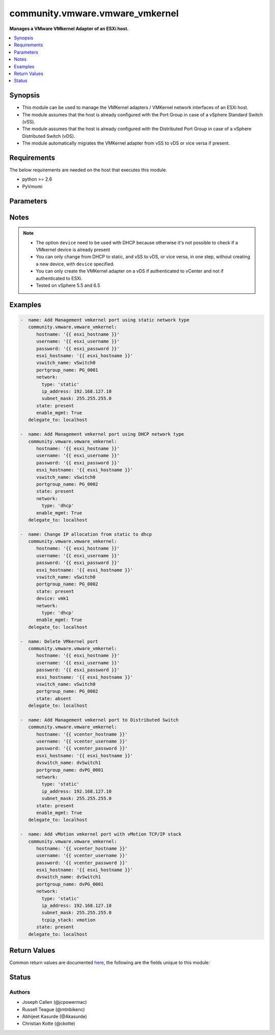 .. _community.vmware.vmware_vmkernel_module:


********************************
community.vmware.vmware_vmkernel
********************************

**Manages a VMware VMkernel Adapter of an ESXi host.**



.. contents::
   :local:
   :depth: 1


Synopsis
--------
- This module can be used to manage the VMKernel adapters / VMKernel network interfaces of an ESXi host.
- The module assumes that the host is already configured with the Port Group in case of a vSphere Standard Switch (vSS).
- The module assumes that the host is already configured with the Distributed Port Group in case of a vSphere Distributed Switch (vDS).
- The module automatically migrates the VMKernel adapter from vSS to vDS or vice versa if present.



Requirements
------------
The below requirements are needed on the host that executes this module.

- python >= 2.6
- PyVmomi


Parameters
----------

.. raw:: html

    <table  border=0 cellpadding=0 class="documentation-table">
        <tr>
            <th colspan="1">Parameter</th>
            <th>Choices/<font color="blue">Defaults</font></th>
                        <th width="100%">Comments</th>
        </tr>
                    <tr>
                                                                <td colspan="1">
                    <div class="ansibleOptionAnchor" id="parameter-"></div>
                    <b>device</b>
                    <a class="ansibleOptionLink" href="#parameter-" title="Permalink to this option"></a>
                    <div style="font-size: small">
                        <span style="color: purple">string</span>
                                                                    </div>
                                    </td>
                                <td>
                                                                                                                                                            </td>
                                                                <td>
                                            <div>Search VMkernel adapter by device name.</div>
                                            <div>The parameter is required only in case of <code>type</code> is set to <code>dhcp</code>.</div>
                                                        </td>
            </tr>
                                <tr>
                                                                <td colspan="1">
                    <div class="ansibleOptionAnchor" id="parameter-"></div>
                    <b>dvswitch_name</b>
                    <a class="ansibleOptionLink" href="#parameter-" title="Permalink to this option"></a>
                    <div style="font-size: small">
                        <span style="color: purple">string</span>
                                                                    </div>
                                    </td>
                                <td>
                                                                                                                                                            </td>
                                                                <td>
                                            <div>The name of the vSphere Distributed Switch (vDS) where to add the VMKernel interface.</div>
                                            <div>Required parameter only if <code>state</code> is set to <code>present</code>.</div>
                                            <div>Optional parameter from version 2.8 and onwards.</div>
                                                                <div style="font-size: small; color: darkgreen"><br/>aliases: dvswitch</div>
                                    </td>
            </tr>
                                <tr>
                                                                <td colspan="1">
                    <div class="ansibleOptionAnchor" id="parameter-"></div>
                    <b>enable_ft</b>
                    <a class="ansibleOptionLink" href="#parameter-" title="Permalink to this option"></a>
                    <div style="font-size: small">
                        <span style="color: purple">boolean</span>
                                                                    </div>
                                    </td>
                                <td>
                                                                                                                                                                        <ul style="margin: 0; padding: 0"><b>Choices:</b>
                                                                                                                                                                <li>no</li>
                                                                                                                                                                                                <li>yes</li>
                                                                                    </ul>
                                                                            </td>
                                                                <td>
                                            <div>Enable Fault Tolerance traffic on the VMKernel adapter.</div>
                                            <div>This option is only allowed if the default TCP/IP stack is used.</div>
                                                        </td>
            </tr>
                                <tr>
                                                                <td colspan="1">
                    <div class="ansibleOptionAnchor" id="parameter-"></div>
                    <b>enable_mgmt</b>
                    <a class="ansibleOptionLink" href="#parameter-" title="Permalink to this option"></a>
                    <div style="font-size: small">
                        <span style="color: purple">boolean</span>
                                                                    </div>
                                    </td>
                                <td>
                                                                                                                                                                        <ul style="margin: 0; padding: 0"><b>Choices:</b>
                                                                                                                                                                <li>no</li>
                                                                                                                                                                                                <li>yes</li>
                                                                                    </ul>
                                                                            </td>
                                                                <td>
                                            <div>Enable Management traffic on the VMKernel adapter.</div>
                                            <div>This option is only allowed if the default TCP/IP stack is used.</div>
                                                        </td>
            </tr>
                                <tr>
                                                                <td colspan="1">
                    <div class="ansibleOptionAnchor" id="parameter-"></div>
                    <b>enable_provisioning</b>
                    <a class="ansibleOptionLink" href="#parameter-" title="Permalink to this option"></a>
                    <div style="font-size: small">
                        <span style="color: purple">boolean</span>
                                                                    </div>
                                    </td>
                                <td>
                                                                                                                                                                        <ul style="margin: 0; padding: 0"><b>Choices:</b>
                                                                                                                                                                <li>no</li>
                                                                                                                                                                                                <li>yes</li>
                                                                                    </ul>
                                                                            </td>
                                                                <td>
                                            <div>Enable Provisioning traffic on the VMKernel adapter.</div>
                                            <div>This option is only allowed if the default TCP/IP stack is used.</div>
                                                        </td>
            </tr>
                                <tr>
                                                                <td colspan="1">
                    <div class="ansibleOptionAnchor" id="parameter-"></div>
                    <b>enable_replication</b>
                    <a class="ansibleOptionLink" href="#parameter-" title="Permalink to this option"></a>
                    <div style="font-size: small">
                        <span style="color: purple">boolean</span>
                                                                    </div>
                                    </td>
                                <td>
                                                                                                                                                                        <ul style="margin: 0; padding: 0"><b>Choices:</b>
                                                                                                                                                                <li>no</li>
                                                                                                                                                                                                <li>yes</li>
                                                                                    </ul>
                                                                            </td>
                                                                <td>
                                            <div>Enable vSphere Replication traffic on the VMKernel adapter.</div>
                                            <div>This option is only allowed if the default TCP/IP stack is used.</div>
                                                        </td>
            </tr>
                                <tr>
                                                                <td colspan="1">
                    <div class="ansibleOptionAnchor" id="parameter-"></div>
                    <b>enable_replication_nfc</b>
                    <a class="ansibleOptionLink" href="#parameter-" title="Permalink to this option"></a>
                    <div style="font-size: small">
                        <span style="color: purple">boolean</span>
                                                                    </div>
                                    </td>
                                <td>
                                                                                                                                                                        <ul style="margin: 0; padding: 0"><b>Choices:</b>
                                                                                                                                                                <li>no</li>
                                                                                                                                                                                                <li>yes</li>
                                                                                    </ul>
                                                                            </td>
                                                                <td>
                                            <div>Enable vSphere Replication NFC traffic on the VMKernel adapter.</div>
                                            <div>This option is only allowed if the default TCP/IP stack is used.</div>
                                                        </td>
            </tr>
                                <tr>
                                                                <td colspan="1">
                    <div class="ansibleOptionAnchor" id="parameter-"></div>
                    <b>enable_vmotion</b>
                    <a class="ansibleOptionLink" href="#parameter-" title="Permalink to this option"></a>
                    <div style="font-size: small">
                        <span style="color: purple">boolean</span>
                                                                    </div>
                                    </td>
                                <td>
                                                                                                                                                                        <ul style="margin: 0; padding: 0"><b>Choices:</b>
                                                                                                                                                                <li>no</li>
                                                                                                                                                                                                <li>yes</li>
                                                                                    </ul>
                                                                            </td>
                                                                <td>
                                            <div>Enable vMotion traffic on the VMKernel adapter.</div>
                                            <div>This option is only allowed if the default TCP/IP stack is used.</div>
                                            <div>You cannot enable vMotion on an additional adapter if you already have an adapter with the vMotion TCP/IP stack configured.</div>
                                                        </td>
            </tr>
                                <tr>
                                                                <td colspan="1">
                    <div class="ansibleOptionAnchor" id="parameter-"></div>
                    <b>enable_vsan</b>
                    <a class="ansibleOptionLink" href="#parameter-" title="Permalink to this option"></a>
                    <div style="font-size: small">
                        <span style="color: purple">boolean</span>
                                                                    </div>
                                    </td>
                                <td>
                                                                                                                                                                        <ul style="margin: 0; padding: 0"><b>Choices:</b>
                                                                                                                                                                <li>no</li>
                                                                                                                                                                                                <li>yes</li>
                                                                                    </ul>
                                                                            </td>
                                                                <td>
                                            <div>Enable VSAN traffic on the VMKernel adapter.</div>
                                            <div>This option is only allowed if the default TCP/IP stack is used.</div>
                                                        </td>
            </tr>
                                <tr>
                                                                <td colspan="1">
                    <div class="ansibleOptionAnchor" id="parameter-"></div>
                    <b>esxi_hostname</b>
                    <a class="ansibleOptionLink" href="#parameter-" title="Permalink to this option"></a>
                    <div style="font-size: small">
                        <span style="color: purple">string</span>
                                                 / <span style="color: red">required</span>                    </div>
                                    </td>
                                <td>
                                                                                                                                                            </td>
                                                                <td>
                                            <div>Name of ESXi host to which VMKernel is to be managed.</div>
                                            <div>From version 2.5 onwards, this parameter is required.</div>
                                                        </td>
            </tr>
                                <tr>
                                                                <td colspan="1">
                    <div class="ansibleOptionAnchor" id="parameter-"></div>
                    <b>hostname</b>
                    <a class="ansibleOptionLink" href="#parameter-" title="Permalink to this option"></a>
                    <div style="font-size: small">
                        <span style="color: purple">string</span>
                                                                    </div>
                                    </td>
                                <td>
                                                                                                                                                            </td>
                                                                <td>
                                            <div>The hostname or IP address of the vSphere vCenter or ESXi server.</div>
                                            <div>If the value is not specified in the task, the value of environment variable <code>VMWARE_HOST</code> will be used instead.</div>
                                            <div>Environment variable support added in Ansible 2.6.</div>
                                                        </td>
            </tr>
                                <tr>
                                                                <td colspan="1">
                    <div class="ansibleOptionAnchor" id="parameter-"></div>
                    <b>mtu</b>
                    <a class="ansibleOptionLink" href="#parameter-" title="Permalink to this option"></a>
                    <div style="font-size: small">
                        <span style="color: purple">integer</span>
                                                                    </div>
                                    </td>
                                <td>
                                                                                                                                                                    <b>Default:</b><br/><div style="color: blue">1500</div>
                                    </td>
                                                                <td>
                                            <div>The MTU for the VMKernel interface.</div>
                                            <div>The default value of 1500 is valid from version 2.5 and onwards.</div>
                                                        </td>
            </tr>
                                <tr>
                                                                <td colspan="1">
                    <div class="ansibleOptionAnchor" id="parameter-"></div>
                    <b>network</b>
                    <a class="ansibleOptionLink" href="#parameter-" title="Permalink to this option"></a>
                    <div style="font-size: small">
                        <span style="color: purple">dictionary</span>
                                                                    </div>
                                    </td>
                                <td>
                                                                                                                                                                    <b>Default:</b><br/><div style="color: blue">{"tcpip_stack": "default", "type": "static"}</div>
                                    </td>
                                                                <td>
                                            <div>A dictionary of network details.</div>
                                            <div>The following parameter is required:</div>
                                            <div>- <code>type</code> (string): Type of IP assignment (either <code>dhcp</code> or <code>static</code>).</div>
                                            <div>The following parameters are required in case of <code>type</code> is set to <code>static</code>:</div>
                                            <div>- <code>ip_address</code> (string): Static IP address (implies <code>type: static</code>).</div>
                                            <div>- <code>subnet_mask</code> (string): Static netmask required for <code>ip_address</code>.</div>
                                            <div>The following parameter is optional in case of <code>type</code> is set to <code>static</code>:</div>
                                            <div>- <code>default_gateway</code> (string): Default gateway (Override default gateway for this adapter).</div>
                                            <div>The following parameter is optional:</div>
                                            <div>- <code>tcpip_stack</code> (string): The TCP/IP stack for the VMKernel interface. Can be default, provisioning, vmotion, or vxlan. (default: default)</div>
                                                        </td>
            </tr>
                                <tr>
                                                                <td colspan="1">
                    <div class="ansibleOptionAnchor" id="parameter-"></div>
                    <b>password</b>
                    <a class="ansibleOptionLink" href="#parameter-" title="Permalink to this option"></a>
                    <div style="font-size: small">
                        <span style="color: purple">string</span>
                                                                    </div>
                                    </td>
                                <td>
                                                                                                                                                            </td>
                                                                <td>
                                            <div>The password of the vSphere vCenter or ESXi server.</div>
                                            <div>If the value is not specified in the task, the value of environment variable <code>VMWARE_PASSWORD</code> will be used instead.</div>
                                            <div>Environment variable support added in Ansible 2.6.</div>
                                                                <div style="font-size: small; color: darkgreen"><br/>aliases: pass, pwd</div>
                                    </td>
            </tr>
                                <tr>
                                                                <td colspan="1">
                    <div class="ansibleOptionAnchor" id="parameter-"></div>
                    <b>port</b>
                    <a class="ansibleOptionLink" href="#parameter-" title="Permalink to this option"></a>
                    <div style="font-size: small">
                        <span style="color: purple">integer</span>
                                                                    </div>
                                    </td>
                                <td>
                                                                                                                                                                    <b>Default:</b><br/><div style="color: blue">443</div>
                                    </td>
                                                                <td>
                                            <div>The port number of the vSphere vCenter or ESXi server.</div>
                                            <div>If the value is not specified in the task, the value of environment variable <code>VMWARE_PORT</code> will be used instead.</div>
                                            <div>Environment variable support added in Ansible 2.6.</div>
                                                        </td>
            </tr>
                                <tr>
                                                                <td colspan="1">
                    <div class="ansibleOptionAnchor" id="parameter-"></div>
                    <b>portgroup_name</b>
                    <a class="ansibleOptionLink" href="#parameter-" title="Permalink to this option"></a>
                    <div style="font-size: small">
                        <span style="color: purple">string</span>
                                                 / <span style="color: red">required</span>                    </div>
                                    </td>
                                <td>
                                                                                                                                                            </td>
                                                                <td>
                                            <div>The name of the port group for the VMKernel interface.</div>
                                                                <div style="font-size: small; color: darkgreen"><br/>aliases: portgroup</div>
                                    </td>
            </tr>
                                <tr>
                                                                <td colspan="1">
                    <div class="ansibleOptionAnchor" id="parameter-"></div>
                    <b>proxy_host</b>
                    <a class="ansibleOptionLink" href="#parameter-" title="Permalink to this option"></a>
                    <div style="font-size: small">
                        <span style="color: purple">string</span>
                                                                    </div>
                                    </td>
                                <td>
                                                                                                                                                            </td>
                                                                <td>
                                            <div>Address of a proxy that will receive all HTTPS requests and relay them.</div>
                                            <div>The format is a hostname or a IP.</div>
                                            <div>If the value is not specified in the task, the value of environment variable <code>VMWARE_PROXY_HOST</code> will be used instead.</div>
                                            <div>This feature depends on a version of pyvmomi greater than v6.7.1.2018.12</div>
                                                        </td>
            </tr>
                                <tr>
                                                                <td colspan="1">
                    <div class="ansibleOptionAnchor" id="parameter-"></div>
                    <b>proxy_port</b>
                    <a class="ansibleOptionLink" href="#parameter-" title="Permalink to this option"></a>
                    <div style="font-size: small">
                        <span style="color: purple">integer</span>
                                                                    </div>
                                    </td>
                                <td>
                                                                                                                                                            </td>
                                                                <td>
                                            <div>Port of the HTTP proxy that will receive all HTTPS requests and relay them.</div>
                                            <div>If the value is not specified in the task, the value of environment variable <code>VMWARE_PROXY_PORT</code> will be used instead.</div>
                                                        </td>
            </tr>
                                <tr>
                                                                <td colspan="1">
                    <div class="ansibleOptionAnchor" id="parameter-"></div>
                    <b>state</b>
                    <a class="ansibleOptionLink" href="#parameter-" title="Permalink to this option"></a>
                    <div style="font-size: small">
                        <span style="color: purple">string</span>
                                                                    </div>
                                    </td>
                                <td>
                                                                                                                            <ul style="margin: 0; padding: 0"><b>Choices:</b>
                                                                                                                                                                <li><div style="color: blue"><b>present</b>&nbsp;&larr;</div></li>
                                                                                                                                                                                                <li>absent</li>
                                                                                    </ul>
                                                                            </td>
                                                                <td>
                                            <div>If set to <code>present</code>, the VMKernel adapter will be created with the given specifications.</div>
                                            <div>If set to <code>absent</code>, the VMKernel adapter will be removed.</div>
                                            <div>If set to <code>present</code> and VMKernel adapter exists, the configurations will be updated.</div>
                                                        </td>
            </tr>
                                <tr>
                                                                <td colspan="1">
                    <div class="ansibleOptionAnchor" id="parameter-"></div>
                    <b>username</b>
                    <a class="ansibleOptionLink" href="#parameter-" title="Permalink to this option"></a>
                    <div style="font-size: small">
                        <span style="color: purple">string</span>
                                                                    </div>
                                    </td>
                                <td>
                                                                                                                                                            </td>
                                                                <td>
                                            <div>The username of the vSphere vCenter or ESXi server.</div>
                                            <div>If the value is not specified in the task, the value of environment variable <code>VMWARE_USER</code> will be used instead.</div>
                                            <div>Environment variable support added in Ansible 2.6.</div>
                                                                <div style="font-size: small; color: darkgreen"><br/>aliases: admin, user</div>
                                    </td>
            </tr>
                                <tr>
                                                                <td colspan="1">
                    <div class="ansibleOptionAnchor" id="parameter-"></div>
                    <b>validate_certs</b>
                    <a class="ansibleOptionLink" href="#parameter-" title="Permalink to this option"></a>
                    <div style="font-size: small">
                        <span style="color: purple">boolean</span>
                                                                    </div>
                                    </td>
                                <td>
                                                                                                                                                                                                                    <ul style="margin: 0; padding: 0"><b>Choices:</b>
                                                                                                                                                                <li>no</li>
                                                                                                                                                                                                <li><div style="color: blue"><b>yes</b>&nbsp;&larr;</div></li>
                                                                                    </ul>
                                                                            </td>
                                                                <td>
                                            <div>Allows connection when SSL certificates are not valid. Set to <code>false</code> when certificates are not trusted.</div>
                                            <div>If the value is not specified in the task, the value of environment variable <code>VMWARE_VALIDATE_CERTS</code> will be used instead.</div>
                                            <div>Environment variable support added in Ansible 2.6.</div>
                                            <div>If set to <code>yes</code>, please make sure Python &gt;= 2.7.9 is installed on the given machine.</div>
                                                        </td>
            </tr>
                                <tr>
                                                                <td colspan="1">
                    <div class="ansibleOptionAnchor" id="parameter-"></div>
                    <b>vswitch_name</b>
                    <a class="ansibleOptionLink" href="#parameter-" title="Permalink to this option"></a>
                    <div style="font-size: small">
                        <span style="color: purple">string</span>
                                                                    </div>
                                    </td>
                                <td>
                                                                                                                                                            </td>
                                                                <td>
                                            <div>The name of the vSwitch where to add the VMKernel interface.</div>
                                            <div>Required parameter only if <code>state</code> is set to <code>present</code>.</div>
                                            <div>Optional parameter from version 2.5 and onwards.</div>
                                                                <div style="font-size: small; color: darkgreen"><br/>aliases: vswitch</div>
                                    </td>
            </tr>
                        </table>
    <br/>


Notes
-----

.. note::
   - The option ``device`` need to be used with DHCP because otherwise it's not possible to check if a VMkernel device is already present
   - You can only change from DHCP to static, and vSS to vDS, or vice versa, in one step, without creating a new device, with ``device`` specified.
   - You can only create the VMKernel adapter on a vDS if authenticated to vCenter and not if authenticated to ESXi.
   - Tested on vSphere 5.5 and 6.5



Examples
--------

.. code-block:: yaml+jinja

    
    -  name: Add Management vmkernel port using static network type
       community.vmware.vmware_vmkernel:
          hostname: '{{ esxi_hostname }}'
          username: '{{ esxi_username }}'
          password: '{{ esxi_password }}'
          esxi_hostname: '{{ esxi_hostname }}'
          vswitch_name: vSwitch0
          portgroup_name: PG_0001
          network:
            type: 'static'
            ip_address: 192.168.127.10
            subnet_mask: 255.255.255.0
          state: present
          enable_mgmt: True
       delegate_to: localhost

    -  name: Add Management vmkernel port using DHCP network type
       community.vmware.vmware_vmkernel:
          hostname: '{{ esxi_hostname }}'
          username: '{{ esxi_username }}'
          password: '{{ esxi_password }}'
          esxi_hostname: '{{ esxi_hostname }}'
          vswitch_name: vSwitch0
          portgroup_name: PG_0002
          state: present
          network:
            type: 'dhcp'
          enable_mgmt: True
       delegate_to: localhost

    -  name: Change IP allocation from static to dhcp
       community.vmware.vmware_vmkernel:
          hostname: '{{ esxi_hostname }}'
          username: '{{ esxi_username }}'
          password: '{{ esxi_password }}'
          esxi_hostname: '{{ esxi_hostname }}'
          vswitch_name: vSwitch0
          portgroup_name: PG_0002
          state: present
          device: vmk1
          network:
            type: 'dhcp'
          enable_mgmt: True
       delegate_to: localhost

    -  name: Delete VMkernel port
       community.vmware.vmware_vmkernel:
          hostname: '{{ esxi_hostname }}'
          username: '{{ esxi_username }}'
          password: '{{ esxi_password }}'
          esxi_hostname: '{{ esxi_hostname }}'
          vswitch_name: vSwitch0
          portgroup_name: PG_0002
          state: absent
       delegate_to: localhost

    -  name: Add Management vmkernel port to Distributed Switch
       community.vmware.vmware_vmkernel:
          hostname: '{{ vcenter_hostname }}'
          username: '{{ vcenter_username }}'
          password: '{{ vcenter_password }}'
          esxi_hostname: '{{ esxi_hostname }}'
          dvswitch_name: dvSwitch1
          portgroup_name: dvPG_0001
          network:
            type: 'static'
            ip_address: 192.168.127.10
            subnet_mask: 255.255.255.0
          state: present
          enable_mgmt: True
       delegate_to: localhost

    -  name: Add vMotion vmkernel port with vMotion TCP/IP stack
       community.vmware.vmware_vmkernel:
          hostname: '{{ vcenter_hostname }}'
          username: '{{ vcenter_username }}'
          password: '{{ vcenter_password }}'
          esxi_hostname: '{{ esxi_hostname }}'
          dvswitch_name: dvSwitch1
          portgroup_name: dvPG_0001
          network:
            type: 'static'
            ip_address: 192.168.127.10
            subnet_mask: 255.255.255.0
            tcpip_stack: vmotion
          state: present
       delegate_to: localhost




Return Values
-------------
Common return values are documented `here <https://docs.ansible.com/ansible/latest/reference_appendices/common_return_values.html#common-return-values>`_, the following are the fields unique to this module:

.. raw:: html

    <table border=0 cellpadding=0 class="documentation-table">
        <tr>
            <th colspan="1">Key</th>
            <th>Returned</th>
            <th width="100%">Description</th>
        </tr>
                    <tr>
                                <td colspan="1">
                    <div class="ansibleOptionAnchor" id="return-"></div>
                    <b>result</b>
                    <a class="ansibleOptionLink" href="#return-" title="Permalink to this return value"></a>
                    <div style="font-size: small">
                      <span style="color: purple">dictionary</span>
                                          </div>
                                    </td>
                <td>always</td>
                <td>
                                                                        <div>metadata about VMKernel name</div>
                                                                <br/>
                                            <div style="font-size: smaller"><b>Sample:</b></div>
                                                <div style="font-size: smaller; color: blue; word-wrap: break-word; word-break: break-all;">{&#x27;changed&#x27;: False, &#x27;msg&#x27;: &#x27;VMkernel Adapter already configured properly&#x27;, &#x27;device&#x27;: &#x27;vmk1&#x27;, &#x27;ipv4&#x27;: &#x27;static&#x27;, &#x27;ipv4_gw&#x27;: &#x27;No override&#x27;, &#x27;ipv4_ip&#x27;: &#x27;192.168.1.15&#x27;, &#x27;ipv4_sm&#x27;: &#x27;255.255.255.0&#x27;, &#x27;mtu&#x27;: 9000, &#x27;services&#x27;: &#x27;vMotion&#x27;, &#x27;switch&#x27;: &#x27;vDS&#x27;}</div>
                                    </td>
            </tr>
                        </table>
    <br/><br/>


Status
------


Authors
~~~~~~~

- Joseph Callen (@jcpowermac)
- Russell Teague (@mtnbikenc)
- Abhijeet Kasurde (@Akasurde)
- Christian Kotte (@ckotte)


